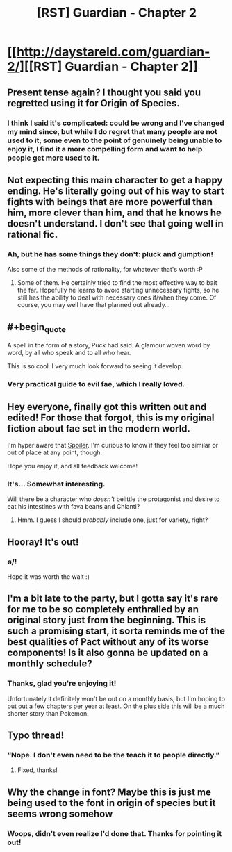 #+TITLE: [RST] Guardian - Chapter 2

* [[http://daystareld.com/guardian-2/][[RST] Guardian - Chapter 2]]
:PROPERTIES:
:Author: DaystarEld
:Score: 32
:DateUnix: 1516491869.0
:END:

** Present tense again? I thought you said you regretted using it for Origin of Species.
:PROPERTIES:
:Author: UltraRedSpectrum
:Score: 6
:DateUnix: 1516494835.0
:END:

*** I think I said it's complicated: could be wrong and I've changed my mind since, but while I do regret that many people are not used to it, some even to the point of genuinely being unable to enjoy it, I find it a more compelling form and want to help people get more used to it.
:PROPERTIES:
:Author: DaystarEld
:Score: 6
:DateUnix: 1516501270.0
:END:


** Not expecting this main character to get a happy ending. He's literally going out of his way to start fights with beings that are more powerful than him, more clever than him, and that he knows he doesn't understand. I don't see that going well in rational fic.
:PROPERTIES:
:Author: Ibbot
:Score: 5
:DateUnix: 1516498499.0
:END:

*** Ah, but he has some things they don't: pluck and gumption!

Also some of the methods of rationality, for whatever that's worth :P
:PROPERTIES:
:Author: DaystarEld
:Score: 7
:DateUnix: 1516501412.0
:END:

**** Some of them. He certainly tried to find the most effective way to bait the far. Hopefully he learns to avoid starting unnecessary fights, so he still has the ability to deal with necessary ones if/when they come. Of course, you may well have that planned out already...
:PROPERTIES:
:Author: Ibbot
:Score: 2
:DateUnix: 1516575921.0
:END:


** #+begin_quote
  A spell in the form of a story, Puck had said. A glamour woven word by word, by all who speak and to all who hear.
#+end_quote

This is so cool. I very much look forward to seeing it develop.
:PROPERTIES:
:Author: LazarusRises
:Score: 4
:DateUnix: 1516502043.0
:END:

*** Very practical guide to evil fae, which I really loved.
:PROPERTIES:
:Author: ProfessorPhi
:Score: 3
:DateUnix: 1516588042.0
:END:


** Hey everyone, finally got this written out and edited! For those that forgot, this is my original fiction about fae set in the modern world.

I'm hyper aware that [[/s][Spoiler]]. I'm curious to know if they feel too similar or out of place at any point, though.

Hope you enjoy it, and all feedback welcome!
:PROPERTIES:
:Author: DaystarEld
:Score: 9
:DateUnix: 1516492076.0
:END:

*** It's... Somewhat interesting.

Will there be a character who /doesn't/ belittle the protagonist and desire to eat his intestines with fava beans and Chianti?
:PROPERTIES:
:Author: thrawnca
:Score: 4
:DateUnix: 1516651152.0
:END:

**** Hmm. I guess I should /probably/ include one, just for variety, right?
:PROPERTIES:
:Author: DaystarEld
:Score: 3
:DateUnix: 1516662562.0
:END:


** Hooray! It's out!
:PROPERTIES:
:Author: owenshen24
:Score: 4
:DateUnix: 1516491892.0
:END:

*** \o/!

Hope it was worth the wait :)
:PROPERTIES:
:Author: DaystarEld
:Score: 4
:DateUnix: 1516492198.0
:END:


** I'm a bit late to the party, but I gotta say it's rare for me to be so completely enthralled by an original story just from the beginning. This is such a promising start, it sorta reminds me of the best qualities of Pact without any of its worse components! Is it also gonna be updated on a monthly schedule?
:PROPERTIES:
:Author: Golden_Magician
:Score: 3
:DateUnix: 1517752020.0
:END:

*** Thanks, glad you're enjoying it!

Unfortunately it definitely won't be out on a monthly basis, but I'm hoping to put out a few chapters per year at least. On the plus side this will be a much shorter story than Pokemon.
:PROPERTIES:
:Author: DaystarEld
:Score: 2
:DateUnix: 1518039654.0
:END:


** Typo thread!
:PROPERTIES:
:Author: DaystarEld
:Score: 2
:DateUnix: 1516492338.0
:END:

*** “Nope. I don't even need to be the teach it to people directly.”
:PROPERTIES:
:Author: kevshea
:Score: 1
:DateUnix: 1516500027.0
:END:

**** Fixed, thanks!
:PROPERTIES:
:Author: DaystarEld
:Score: 1
:DateUnix: 1516501666.0
:END:


** Why the change in font? Maybe this is just me being used to the font in origin of species but it seems wrong somehow
:PROPERTIES:
:Author: gammagurke
:Score: 2
:DateUnix: 1516803892.0
:END:

*** Woops, didn't even realize I'd done that. Thanks for pointing it out!
:PROPERTIES:
:Author: DaystarEld
:Score: 2
:DateUnix: 1516824387.0
:END:
